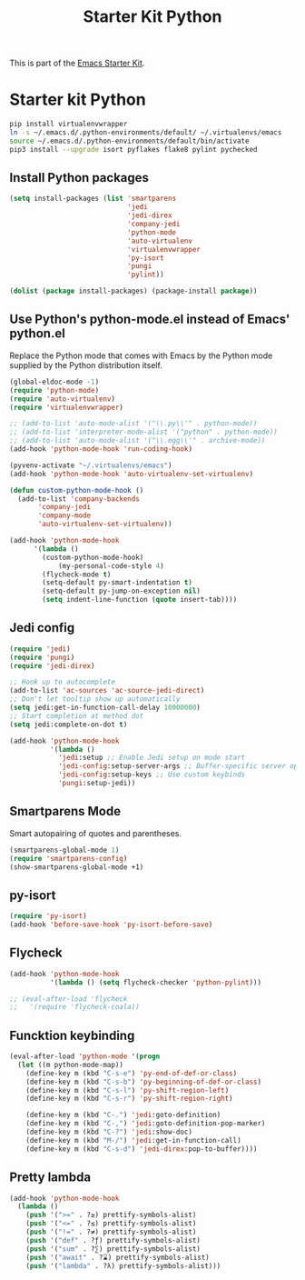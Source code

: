 #+TITLE: Starter Kit Python
#+OPTIONS: toc:nil num:nil ^:nil

This is part of the [[file:starter-kit.org][Emacs Starter Kit]].

* Starter kit Python

#+begin_src sh :exports code
  pip install virtualenvwrapper
  ln -s ~/.emacs.d/.python-environments/default/ ~/.virtualenvs/emacs
  source ~/.emacs.d/.python-environments/default/bin/activate
  pip3 install --upgrade isort pyflakes flake8 pylint pychecked
#+end_src

#+RESULTS:
** Install Python packages
#+begin_src emacs-lisp
  (setq install-packages (list 'smartparens
                               'jedi
                               'jedi-direx
                               'company-jedi
                               'python-mode
                               'auto-virtualenv
                               'virtualenvwrapper
                               'py-isort
                               'pungi
                               'pylint))

  (dolist (package install-packages) (package-install package))
#+end_src


** Use Python's python-mode.el instead of Emacs' python.el
Replace the Python mode that comes with Emacs by the Python mode
supplied by the Python distribution itself.
#+begin_src emacs-lisp
  (global-eldoc-mode -1)
  (require 'python-mode)
  (require 'auto-virtualenv)
  (require 'virtualenvwrapper)

  ;; (add-to-list 'auto-mode-alist '("\\.py\\'" . python-mode))
  ;; (add-to-list 'interpreter-mode-alist '("python" . python-mode))
  ;; (add-to-list 'auto-mode-alist '("\\.egg\\'" . archive-mode))
  (add-hook 'python-mode-hook 'run-coding-hook)

  (pyvenv-activate "~/.virtualenvs/emacs")
  (add-hook 'python-mode-hook 'auto-virtualenv-set-virtualenv)

  (defun custom-python-mode-hook ()
    (add-to-list 'company-backends
		 'company-jedi
		 'company-mode
		 'auto-virtualenv-set-virtualenv))

  (add-hook 'python-mode-hook
	    '(lambda ()
	      (custom-python-mode-hook)
              (my-personal-code-style 4)
	      (flycheck-mode t)
	      (setq-default py-smart-indentation t)
	      (setq-default py-jump-on-exception nil)
	      (setq indent-line-function (quote insert-tab))))
#+end_src


** Jedi config
#+srcname: jedi_config
#+begin_src emacs-lisp
  (require 'jedi)
  (require 'pungi)
  (require 'jedi-direx)

  ;; Hook up to autocomplete
  (add-to-list 'ac-sources 'ac-source-jedi-direct)
  ;; Don't let tooltip show up automatically
  (setq jedi:get-in-function-call-delay 10000000)
  ;; Start completion at method dot
  (setq jedi:complete-on-dot t)

  (add-hook 'python-mode-hook
            '(lambda ()
              'jedi:setup ;; Enable Jedi setup on mode start
              'jedi-config:setup-server-args ;; Buffer-specific server options
              'jedi-config:setup-keys ;; Use custom keybinds
              'pungi:setup-jedi))
#+end_src


** Smartparens Mode
   Smart autopairing of quotes and parentheses.
#+srcname: smartparens
#+begin_src emacs-lisp
  (smartparens-global-mode 1)
  (require 'smartparens-config)
  (show-smartparens-global-mode +1)
#+end_src


** py-isort
#+begin_src emacs-lisp
  (require 'py-isort)
  (add-hook 'before-save-hook 'py-isort-before-save)
#+end_src


** Flycheck
#+begin_src emacs-lisp
  (add-hook 'python-mode-hook
            '(lambda () (setq flycheck-checker 'python-pylint)))

  ;; (eval-after-load 'flycheck
  ;;   '(require 'flycheck-coala))
#+end_src


** Funcktion keybinding
#+begin_src emacs-lisp
  (eval-after-load 'python-mode '(progn
    (let ((m python-mode-map))
      (define-key m (kbd "C-s-e") 'py-end-of-def-or-class)
      (define-key m (kbd "C-s-b") 'py-beginning-of-def-or-class)
      (define-key m (kbd "C-s-l") 'py-shift-region-left)
      (define-key m (kbd "C-s-r") 'py-shift-region-right)

      (define-key m (kbd "C-.") 'jedi:goto-definition)
      (define-key m (kbd "C-,") 'jedi:goto-definition-pop-marker)
      (define-key m (kbd "C-?") 'jedi:show-doc)
      (define-key m (kbd "M-/") 'jedi:get-in-function-call)
      (define-key m (kbd "C-s-d") 'jedi-direx:pop-to-buffer))))
#+end_src


** Pretty lambda
#+begin_src emacs-lisp
  (add-hook 'python-mode-hook
    (lambda ()
      (push '(">=" . ?≥) prettify-symbols-alist)
      (push '("<=" . ?≤) prettify-symbols-alist)
      (push '("!=" . ?≠) prettify-symbols-alist)
      (push '("def" . ?ƒ) prettify-symbols-alist)
      (push '("sum" . ?∑) prettify-symbols-alist)
      (push '("await" . ?⌛) prettify-symbols-alist)
      (push '("lambda" . ?λ) prettify-symbols-alist)))
#+end_src
